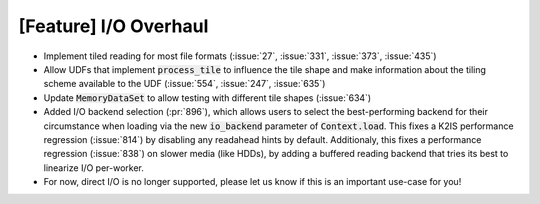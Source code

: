 [Feature] I/O Overhaul
======================

* Implement tiled reading for most file formats
  (:issue:`27`, :issue:`331`, :issue:`373`, :issue:`435`)
* Allow UDFs that implement :code:`process_tile` to influence the tile
  shape and make information about the tiling scheme available to the UDF
  (:issue:`554`, :issue:`247`, :issue:`635`)
* Update :code:`MemoryDataSet` to allow testing with different
  tile shapes (:issue:`634`)
* Added I/O backend selection (:pr:`896`), which allows users to select the best-performing
  backend for their circumstance when loading via the new :code:`io_backend`
  parameter of :code:`Context.load`. This fixes a K2IS performance regression
  (:issue:`814`) by disabling any readahead hints by default. Additionaly, this fixes
  a performance regression (:issue:`838`) on slower media (like HDDs), by
  adding a buffered reading backend that tries its best to linearize I/O per-worker.
* For now, direct I/O is no longer supported, please let us know if this is an
  important use-case for you!
